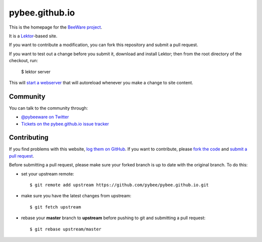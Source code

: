 pybee.github.io
===============

This is the homepage for the `BeeWare project`_.

It is a `Lektor`_-based site.

.. _Lektor: https://getlektor.com

If you want to contribute a modification, you can fork this repository and
submit a pull request.

If you want to test out a change before you submit it, download and install
Lektor; then from the root directory of the checkout, run:

    $ lektor server

This will `start a webserver`_ that will autoreload whenever you make a change
to site content.

.. _start a webserver: http://127.0.0.1:8000

Community
---------

You can talk to the community through:

* `@pybeeware on Twitter`_

* `Tickets on the pybee.github.io issue tracker`_

Contributing
------------

If you find problems with this website, `log them on GitHub`_. If you
want to contribute, please `fork the code`_ and `submit a pull request`_.

Before submitting a pull request, please make sure your forked branch is up
to date with the original branch. To do this:

- set your upstream remote::

    $ git remote add upstream https://github.com/pybee/pybee.github.io.git

- make sure you have the latest changes from upstream::

    $ git fetch upstream

- rebase your **master** branch to **upstream** before pushing to git and
  submitting a pull request::

    $ git rebase upstream/master


.. _BeeWare project: http://pybee.org
.. _@pybeeware on Twitter: https://twitter.com/pybeeware
.. _Tickets on the pybee.github.io issue tracker: https://github.com/pybee/pybee.github.io/issues
.. _log them on Github: https://github.com/pybee/pybee.github.io/issues
.. _fork the code: https://github.com/pybee/pybee.github.io
.. _submit a pull request: https://github.com/pybee/pybee.github.io/pulls

